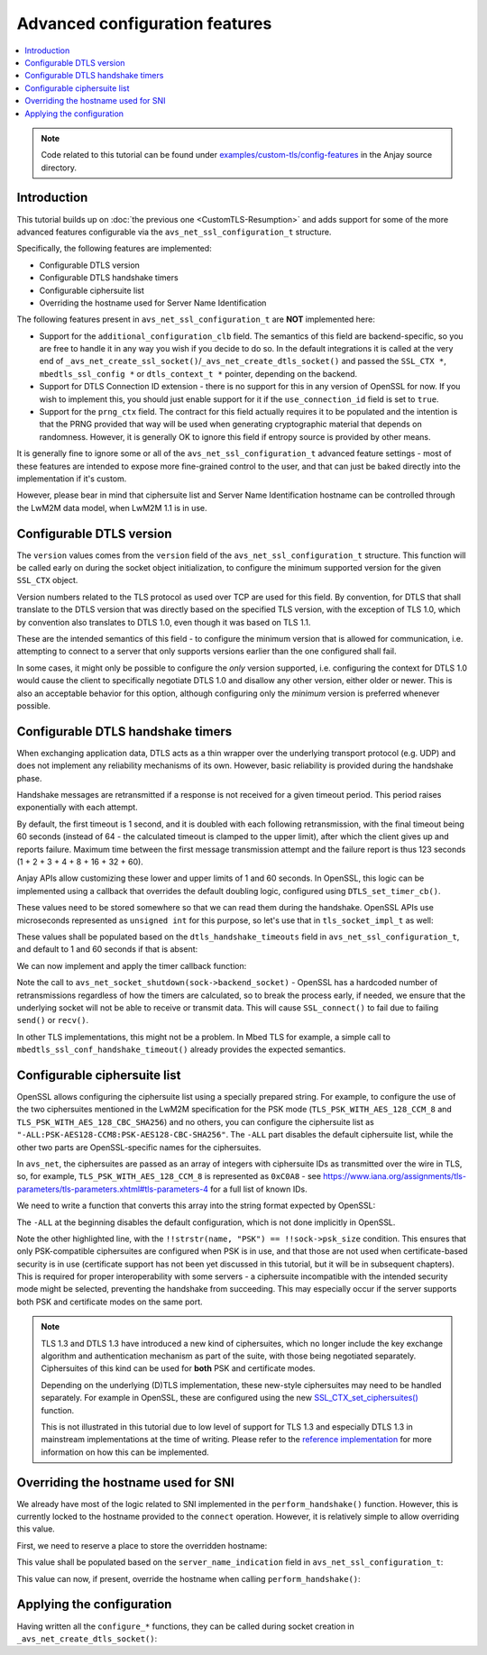 ..
   Copyright 2017-2025 AVSystem <avsystem@avsystem.com>
   AVSystem Anjay LwM2M SDK
   All rights reserved.

   Licensed under AVSystem Anjay LwM2M Client SDK - Non-Commercial License.
   See the attached LICENSE file for details.

Advanced configuration features
===============================

.. contents:: :local:

.. note::

    Code related to this tutorial can be found under
    `examples/custom-tls/config-features
    <https://github.com/AVSystem/Anjay/tree/master/examples/custom-tls/config-features>`_
    in the Anjay source directory.

Introduction
------------

This tutorial builds up on :doc:`the previous one <CustomTLS-Resumption>` and
adds support for some of the more advanced features configurable via the
``avs_net_ssl_configuration_t`` structure.

Specifically, the following features are implemented:

* Configurable DTLS version
* Configurable DTLS handshake timers
* Configurable ciphersuite list
* Overriding the hostname used for Server Name Identification

The following features present in ``avs_net_ssl_configuration_t`` are **NOT**
implemented here:

* Support for the ``additional_configuration_clb`` field. The semantics of this
  field are backend-specific, so you are free to handle it in any way you wish
  if you decide to do so. In the default integrations it is called at the very
  end of ``_avs_net_create_ssl_socket()``/``_avs_net_create_dtls_socket()`` and
  passed the ``SSL_CTX *``, ``mbedtls_ssl_config *`` or ``dtls_context_t *``
  pointer, depending on the backend.
* Support for DTLS Connection ID extension - there is no support for this in any
  version of OpenSSL for now. If you wish to implement this, you should just
  enable support for it if the ``use_connection_id`` field is set to ``true``.
* Support for the ``prng_ctx`` field. The contract for this field actually
  requires it to be populated and the intention is that the PRNG provided that
  way will be used when generating cryptographic material that depends on
  randomness. However, it is generally OK to ignore this field if entropy source
  is provided by other means.

It is generally fine to ignore some or all of the
``avs_net_ssl_configuration_t`` advanced feature settings - most of these
features are intended to expose more fine-grained control to the user, and that
can just be baked directly into the implementation if it's custom.

However, please bear in mind that ciphersuite list and Server Name
Identification hostname can be controlled through the LwM2M data model, when
LwM2M 1.1 is in use.

Configurable DTLS version
-------------------------

.. highlight:: c
.. snippet-source:: examples/custom-tls/config-features/src/tls_impl.c

    static avs_error_t configure_dtls_version(tls_socket_impl_t *sock,
                                              avs_net_ssl_version_t version) {
        switch (version) {
        case AVS_NET_SSL_VERSION_DEFAULT:
            return AVS_OK;
        case AVS_NET_SSL_VERSION_TLSv1:
        case AVS_NET_SSL_VERSION_TLSv1_1:
            SSL_CTX_set_min_proto_version(sock->ctx, DTLS1_VERSION);
            return AVS_OK;
        case AVS_NET_SSL_VERSION_TLSv1_2:
            SSL_CTX_set_min_proto_version(sock->ctx, DTLS1_2_VERSION);
            return AVS_OK;
        default:
            return avs_errno(AVS_ENOTSUP);
        }
    }

The ``version`` values comes from the ``version`` field of the
``avs_net_ssl_configuration_t`` structure. This function will be called early on
during the socket object initialization, to configure the minimum supported
version for the given ``SSL_CTX`` object.

Version numbers related to the TLS protocol as used over TCP are used for this
field. By convention, for DTLS that shall translate to the DTLS version that was
directly based on the specified TLS version, with the exception of TLS 1.0,
which by convention also translates to DTLS 1.0, even though it was based on
TLS 1.1.

These are the intended semantics of this field - to configure the minimum
version that is allowed for communication, i.e. attempting to connect to a
server that only supports versions earlier than the one configured shall fail.

In some cases, it might only be possible to configure the *only* version
supported, i.e. configuring the context for DTLS 1.0 would cause the client to
specifically negotiate DTLS 1.0 and disallow any other version, either older or
newer. This is also an acceptable behavior for this option, although configuring
only the *minimum* version is preferred whenever possible.

Configurable DTLS handshake timers
----------------------------------

When exchanging application data, DTLS acts as a thin wrapper over the
underlying transport protocol (e.g. UDP) and does not implement any reliability
mechanisms of its own. However, basic reliability is provided during the
handshake phase.

Handshake messages are retransmitted if a response is not received for a given
timeout period. This period raises exponentially with each attempt.

By default, the first timeout is 1 second, and it is doubled with each
following retransmission, with the final timeout being 60 seconds (instead of 64
- the calculated timeout is clamped to the upper limit), after which the client
gives up and reports failure. Maximum time between the first message
transmission attempt and the failure report is thus 123 seconds (1 + 2 + 3 + 4 +
8 + 16 + 32 + 60).

Anjay APIs allow customizing these lower and upper limits of 1 and 60 seconds.
In OpenSSL, this logic can be implemented using a callback that overrides the
default doubling logic, configured using ``DTLS_set_timer_cb()``.

These values need to be stored somewhere so that we can read them during the
handshake. OpenSSL APIs use microseconds represented as ``unsigned int`` for
this purpose, so let's use that in ``tls_socket_impl_t`` as well:

.. highlight:: c
.. snippet-source:: examples/custom-tls/config-features/src/tls_impl.c
    :emphasize-lines: 16-17

    typedef struct {
        const avs_net_socket_v_table_t *operations;
        avs_net_socket_t *backend_socket;
        SSL_CTX *ctx;
        SSL *ssl;

        char psk[256];
        size_t psk_size;
        char identity[128];
        size_t identity_size;

        void *session_resumption_buffer;
        size_t session_resumption_buffer_size;

        char server_name_indication[256];
        unsigned int dtls_hs_timeout_min_us;
        unsigned int dtls_hs_timeout_max_us;
    } tls_socket_impl_t;

These values shall be populated based on the ``dtls_handshake_timeouts`` field
in ``avs_net_ssl_configuration_t``, and default to 1 and 60 seconds if that is
absent:

.. highlight:: c
.. snippet-source:: examples/custom-tls/config-features/src/tls_impl.c

    static avs_error_t configure_dtls_handshake_timeouts(
            tls_socket_impl_t *sock,
            const avs_net_dtls_handshake_timeouts_t *dtls_handshake_timeouts) {
        uint64_t min_us = 1000000, max_us = 60000000;
        if (dtls_handshake_timeouts) {
            avs_time_duration_to_scalar(&min_us, AVS_TIME_US,
                                        dtls_handshake_timeouts->min);
            avs_time_duration_to_scalar(&max_us, AVS_TIME_US,
                                        dtls_handshake_timeouts->max);
        }
        sock->dtls_hs_timeout_min_us = (unsigned int) min_us;
        sock->dtls_hs_timeout_max_us = (unsigned int) max_us;
        return AVS_OK;
    }

We can now implement and apply the timer callback function:

.. highlight:: c
.. snippet-source:: examples/custom-tls/config-features/src/tls_impl.c
    :emphasize-lines: 1-16, 45

    static unsigned int dtls_timer_cb(SSL *s, unsigned int timer_us) {
        tls_socket_impl_t *sock = (tls_socket_impl_t *) SSL_get_app_data(s);
        if (!timer_us) {
            return sock->dtls_hs_timeout_min_us;
        } else if (timer_us >= sock->dtls_hs_timeout_max_us) {
            // maximum number of retransmissions reached, let's give up
            avs_net_socket_shutdown(sock->backend_socket);
            return 0;
        } else {
            timer_us *= 2;
            if (timer_us > sock->dtls_hs_timeout_max_us) {
                timer_us = sock->dtls_hs_timeout_max_us;
            }
            return timer_us;
        }
    }

    static avs_error_t perform_handshake(tls_socket_impl_t *sock,
                                         const char *host) {
        union {
            struct sockaddr addr;
            struct sockaddr_storage storage;
        } peername;
        const void *fd_ptr = avs_net_socket_get_system(sock->backend_socket);
        if (!fd_ptr
                || getpeername(*(const int *) fd_ptr, &peername.addr,
                               &(socklen_t) { sizeof(peername) })) {
            return avs_errno(AVS_EBADF);
        }

        sock->ssl = SSL_new(sock->ctx);
        if (!sock->ssl) {
            return avs_errno(AVS_ENOMEM);
        }

        SSL_set_app_data(sock->ssl, sock);
        SSL_set_tlsext_host_name(sock->ssl, host);

        BIO *bio = BIO_new_dgram(*(const int *) fd_ptr, 0);
        if (!bio) {
            return avs_errno(AVS_ENOMEM);
        }
        BIO_ctrl(bio, BIO_CTRL_DGRAM_SET_CONNECTED, 0, &peername.addr);
        SSL_set_bio(sock->ssl, bio, bio);
        DTLS_set_timer_cb(sock->ssl, dtls_timer_cb);

        if (sock->session_resumption_buffer) {
            const unsigned char *ptr =
                    (const unsigned char *) sock->session_resumption_buffer;
            SSL_SESSION *session =
                    d2i_SSL_SESSION(NULL, &ptr,
                                    sock->session_resumption_buffer_size);
            if (session) {
                SSL_set_session(sock->ssl, session);
                SSL_SESSION_free(session);
            }
        }

        if (SSL_connect(sock->ssl) <= 0) {
            return avs_errno(AVS_EPROTO);
        }
        return AVS_OK;
    }

Note the call to ``avs_net_socket_shutdown(sock->backend_socket)`` - OpenSSL has
a hardcoded number of retransmissions regardless of how the timers are
calculated, so to break the process early, if needed, we ensure that the
underlying socket will not be able to receive or transmit data. This will cause
``SSL_connect()`` to fail due to failing ``send()`` or ``recv()``.

In other TLS implementations, this might not be a problem. In Mbed TLS for
example, a simple call to ``mbedtls_ssl_conf_handshake_timeout()`` already
provides the expected semantics.

Configurable ciphersuite list
-----------------------------

OpenSSL allows configuring the ciphersuite list using a specially prepared
string. For example, to configure the use of the two ciphersuites mentioned in
the LwM2M specification for the PSK mode (``TLS_PSK_WITH_AES_128_CCM_8`` and
``TLS_PSK_WITH_AES_128_CBC_SHA256``) and no others, you can configure the
ciphersuite list as ``"-ALL:PSK-AES128-CCM8:PSK-AES128-CBC-SHA256"``. The
``-ALL`` part disables the default ciphersuite list, while the other two parts
are OpenSSL-specific names for the ciphersuites.

In ``avs_net``, the ciphersuites are passed as an array of integers with
ciphersuite IDs as transmitted over the wire in TLS, so, for example,
``TLS_PSK_WITH_AES_128_CCM_8`` is represented as ``0xC0A8`` - see
https://www.iana.org/assignments/tls-parameters/tls-parameters.xhtml#tls-parameters-4
for a full list of known IDs.

We need to write a function that converts this array into the string format
expected by OpenSSL:

.. highlight:: c
.. snippet-source:: examples/custom-tls/config-features/src/tls_impl.c
    :emphasize-lines: 11, 22

    static avs_error_t
    configure_ciphersuites(tls_socket_impl_t *sock,
                           const avs_net_socket_tls_ciphersuites_t *ciphersuites) {
        if (!ciphersuites->num_ids) {
            return AVS_OK;
        }
        SSL *dummy_ssl = SSL_new(sock->ctx);
        if (!dummy_ssl) {
            return avs_errno(AVS_ENOMEM);
        }
        char cipher_list[1024] = "-ALL";
        char *cipher_list_ptr = cipher_list + strlen(cipher_list);
        const char *const cipher_list_end = cipher_list + sizeof(cipher_list);
        for (size_t i = 0; i < ciphersuites->num_ids; ++i) {
            unsigned char id_as_chars[] = {
                (unsigned char) (ciphersuites->ids[i] >> 8),
                (unsigned char) (ciphersuites->ids[i] & 0xFF)
            };
            const SSL_CIPHER *cipher = SSL_CIPHER_find(dummy_ssl, id_as_chars);
            if (cipher) {
                const char *name = SSL_CIPHER_get_name(cipher);
                if (!!strstr(name, "PSK") == !!sock->psk_size
                        && cipher_list_ptr + 1 + strlen(name) < cipher_list_end) {
                    *cipher_list_ptr++ = ':';
                    strcpy(cipher_list_ptr, name);
                    cipher_list_ptr += strlen(name);
                }
            }
        }
        SSL_free(dummy_ssl);
        SSL_CTX_set_cipher_list(sock->ctx, cipher_list);
        // NOTE: Configuring the set of supported new-style ciphersuites as defined
        // for TLS 1.3 are not supported by this function.
        return AVS_OK;
    }

The ``-ALL`` at the beginning disables the default configuration, which is not
done implicitly in OpenSSL.

Note the other highlighted line, with the
``!!strstr(name, "PSK") == !!sock->psk_size`` condition. This ensures that only
PSK-compatible ciphersuites are configured when PSK is in use, and that those
are not used when certificate-based security is in use (certificate support has
not been yet discussed in this tutorial, but it will be in subsequent chapters).
This is required for proper interoperability with some servers - a ciphersuite
incompatible with the intended security mode might be selected, preventing the
handshake from succeeding. This may especially occur if the server supports both
PSK and certificate modes on the same port.

.. _custom-tls-tls13-ciphersuites:

.. note::

    TLS 1.3 and DTLS 1.3 have introduced a new kind of ciphersuites, which no
    longer include the key exchange algorithm and authentication mechanism as
    part of the suite, with those being negotiated separately. Ciphersuites of
    this kind can be used for **both** PSK and certificate modes.

    Depending on the underlying (D)TLS implementation, these new-style
    ciphersuites may need to be handled separately. For example in OpenSSL,
    these are configured using the new `SSL_CTX_set_ciphersuites()
    <https://www.openssl.org/docs/man3.0/man3/SSL_CTX_set_cipher_list.html>`_
    function.

    This is not illustrated in this tutorial due to low level of support for
    TLS 1.3 and especially DTLS 1.3 in mainstream implementations at the time of
    writing. Please refer to the `reference implementation
    <https://github.com/AVSystem/avs_commons/blob/master/src/net/openssl/avs_openssl.c#L649>`_
    for more information on how this can be implemented.

Overriding the hostname used for SNI
------------------------------------

We already have most of the logic related to SNI implemented in the
``perform_handshake()`` function. However, this is currently locked to the
hostname provided to the ``connect`` operation. However, it is relatively simple
to allow overriding this value.

First, we need to reserve a place to store the overridden hostname:

.. highlight:: c
.. snippet-source:: examples/custom-tls/config-features/src/tls_impl.c
    :emphasize-lines: 15

    typedef struct {
        const avs_net_socket_v_table_t *operations;
        avs_net_socket_t *backend_socket;
        SSL_CTX *ctx;
        SSL *ssl;

        char psk[256];
        size_t psk_size;
        char identity[128];
        size_t identity_size;

        void *session_resumption_buffer;
        size_t session_resumption_buffer_size;

        char server_name_indication[256];
        unsigned int dtls_hs_timeout_min_us;
        unsigned int dtls_hs_timeout_max_us;
    } tls_socket_impl_t;

This value shall be populated based on the ``server_name_indication`` field
in ``avs_net_ssl_configuration_t``:

.. highlight:: c
.. snippet-source:: examples/custom-tls/config-features/src/tls_impl.c

    static avs_error_t configure_sni(tls_socket_impl_t *sock,
                                     const char *server_name_indication) {
        if (server_name_indication) {
            if (strlen(server_name_indication)
                    >= sizeof(sock->server_name_indication)) {
                return avs_errno(AVS_ENOBUFS);
            }
            strcpy(sock->server_name_indication, server_name_indication);
        }
        return AVS_OK;
    }

This value can now, if present, override the hostname when calling
``perform_handshake()``:

.. highlight:: c
.. snippet-source:: examples/custom-tls/config-features/src/tls_impl.c
    :emphasize-lines: 10-13

    static avs_error_t
    tls_connect(avs_net_socket_t *sock_, const char *host, const char *port) {
        tls_socket_impl_t *sock = (tls_socket_impl_t *) sock_;
        if (sock->ssl) {
            return avs_errno(AVS_EBADF);
        }
        avs_error_t err;
        if (avs_is_err((
                    err = avs_net_socket_connect(sock->backend_socket, host, port)))
                || avs_is_err((err = perform_handshake(
                                       sock, sock->server_name_indication[0]
                                                     ? sock->server_name_indication
                                                     : host)))) {
            if (sock->ssl) {
                SSL_free(sock->ssl);
                sock->ssl = NULL;
            }
            avs_net_socket_close(sock->backend_socket);
        }
        return err;
    }

Applying the configuration
--------------------------

Having written all the ``configure_*`` functions, they can be called during
socket creation in ``_avs_net_create_dtls_socket()``:

.. highlight:: c
.. snippet-source:: examples/custom-tls/config-features/src/tls_impl.c
    :emphasize-lines: 23-25, 36-43

    avs_error_t _avs_net_create_dtls_socket(avs_net_socket_t **socket_ptr,
                                            const void *configuration_) {
        assert(socket_ptr);
        assert(!*socket_ptr);
        assert(configuration_);
        const avs_net_ssl_configuration_t *configuration =
                (const avs_net_ssl_configuration_t *) configuration_;
        tls_socket_impl_t *socket =
                (tls_socket_impl_t *) avs_calloc(1, sizeof(tls_socket_impl_t));
        if (!socket) {
            return avs_errno(AVS_ENOMEM);
        }
        *socket_ptr = (avs_net_socket_t *) socket;
        socket->operations = &TLS_SOCKET_VTABLE;

        avs_error_t err = AVS_OK;
        if (avs_is_ok((err = avs_net_udp_socket_create(
                               &socket->backend_socket,
                               &configuration->backend_configuration)))
                && !(socket->ctx = SSL_CTX_new(DTLS_method()))) {
            err = avs_errno(AVS_ENOMEM);
        }
        if (avs_is_ok(err)) {
            err = configure_dtls_version(socket, configuration->version);
        }
        if (avs_is_ok(err)) {
            switch (configuration->security.mode) {
            case AVS_NET_SECURITY_PSK:
                err = configure_psk(socket, &configuration->security.data.psk);
                break;
            default:
                err = avs_errno(AVS_ENOTSUP);
            }
        }
        if (avs_is_err(err)
                || avs_is_err((
                           err = configure_dtls_handshake_timeouts(
                                   socket, configuration->dtls_handshake_timeouts)))
                || avs_is_err((err = configure_ciphersuites(
                                       socket, &configuration->ciphersuites)))
                || avs_is_err((err = configure_sni(
                                       socket,
                                       configuration->server_name_indication)))) {
            avs_net_socket_cleanup(socket_ptr);
            return err;
        }
        SSL_CTX_set_mode(socket->ctx, SSL_MODE_AUTO_RETRY);
        if (configuration->session_resumption_buffer_size > 0) {
            assert(configuration->session_resumption_buffer);
            socket->session_resumption_buffer =
                    configuration->session_resumption_buffer;
            socket->session_resumption_buffer_size =
                    configuration->session_resumption_buffer_size;
            SSL_CTX_set_session_cache_mode(
                    socket->ctx,
                    SSL_SESS_CACHE_CLIENT | SSL_SESS_CACHE_NO_INTERNAL_STORE);
            SSL_CTX_sess_set_new_cb(socket->ctx, new_session_cb);
        }
        return AVS_OK;
    }
